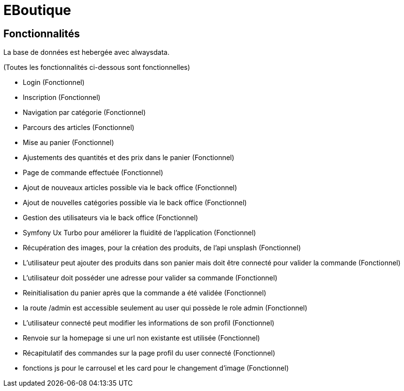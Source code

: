 = EBoutique

== Fonctionnalités
La base de données est hebergée avec alwaysdata.

(Toutes les fonctionnalités ci-dessous sont fonctionnelles)

- Login (Fonctionnel)

- Inscription (Fonctionnel)

- Navigation par catégorie (Fonctionnel)

- Parcours des articles (Fonctionnel)

- Mise au panier (Fonctionnel)

- Ajustements des quantités et des prix dans le panier (Fonctionnel)

- Page de commande effectuée (Fonctionnel)

- Ajout de nouveaux articles possible via le back office (Fonctionnel)

- Ajout de nouvelles catégories possible via le back office (Fonctionnel)

- Gestion des utilisateurs via le back office (Fonctionnel)

- Symfony Ux Turbo pour améliorer la fluidité de l'application (Fonctionnel)

- Récupération des images, pour la création des
produits, de l'api unsplash (Fonctionnel)

- L'utilisateur peut ajouter des produits dans son panier mais
doit être connecté pour valider la commande (Fonctionnel)

- L'utilisateur doit posséder une adresse pour valider sa commande (Fonctionnel)

- Reinitialisation du panier après que la commande a été validée (Fonctionnel)

- la route /admin est accessible seulement au user qui possède le role
admin (Fonctionnel)

- L'utilisateur connecté peut modifier les informations
de son profil (Fonctionnel)

- Renvoie sur la homepage si une url non existante est utilisée (Fonctionnel)

- Récapitulatif des commandes sur la page profil du user connecté (Fonctionnel)

- fonctions js pour le carrousel et les card pour le changement d'image (Fonctionnel)

